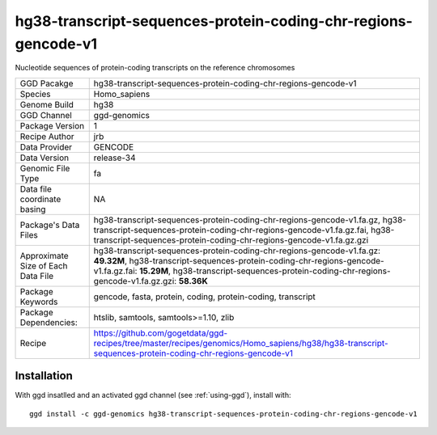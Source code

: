 .. _`hg38-transcript-sequences-protein-coding-chr-regions-gencode-v1`:

hg38-transcript-sequences-protein-coding-chr-regions-gencode-v1
===============================================================

|downloads|

Nucleotide sequences of protein-coding transcripts on the reference chromosomes

================================== ====================================
GGD Pacakge                        hg38-transcript-sequences-protein-coding-chr-regions-gencode-v1 
Species                            Homo_sapiens
Genome Build                       hg38
GGD Channel                        ggd-genomics
Package Version                    1
Recipe Author                      jrb 
Data Provider                      GENCODE
Data Version                       release-34
Genomic File Type                  fa
Data file coordinate basing        NA
Package's Data Files               hg38-transcript-sequences-protein-coding-chr-regions-gencode-v1.fa.gz, hg38-transcript-sequences-protein-coding-chr-regions-gencode-v1.fa.gz.fai, hg38-transcript-sequences-protein-coding-chr-regions-gencode-v1.fa.gz.gzi
Approximate Size of Each Data File hg38-transcript-sequences-protein-coding-chr-regions-gencode-v1.fa.gz: **49.32M**, hg38-transcript-sequences-protein-coding-chr-regions-gencode-v1.fa.gz.fai: **15.29M**, hg38-transcript-sequences-protein-coding-chr-regions-gencode-v1.fa.gz.gzi: **58.36K**
Package Keywords                   gencode, fasta, protein, coding, protein-coding, transcript
Package Dependencies:              htslib, samtools, samtools>=1.10, zlib
Recipe                             https://github.com/gogetdata/ggd-recipes/tree/master/recipes/genomics/Homo_sapiens/hg38/hg38-transcript-sequences-protein-coding-chr-regions-gencode-v1
================================== ====================================



Installation
------------

.. highlight: bash

With ggd insatlled and an activated ggd channel (see :ref:`using-ggd`), install with::

   ggd install -c ggd-genomics hg38-transcript-sequences-protein-coding-chr-regions-gencode-v1

.. |downloads| image:: https://anaconda.org/ggd-genomics/hg38-transcript-sequences-protein-coding-chr-regions-gencode-v1/badges/downloads.svg
               :target: https://anaconda.org/ggd-genomics/hg38-transcript-sequences-protein-coding-chr-regions-gencode-v1